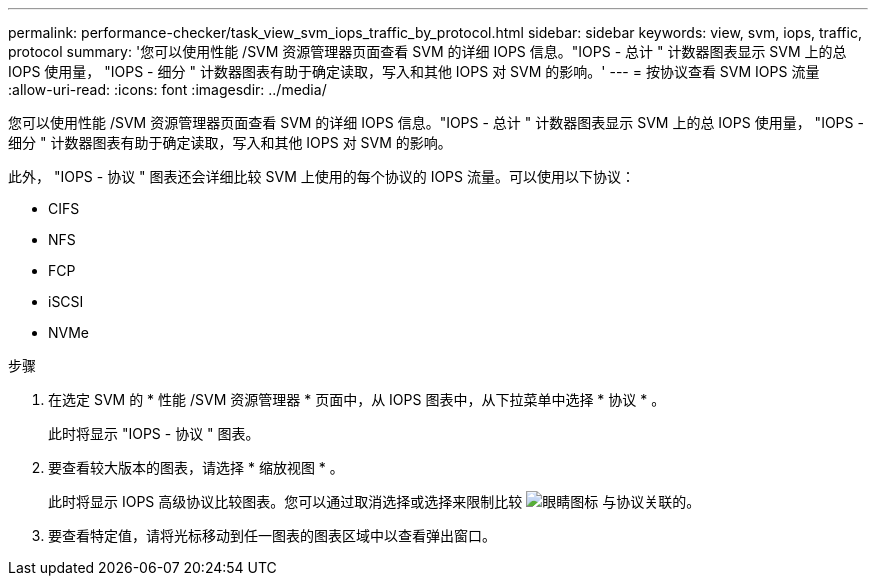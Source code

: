 ---
permalink: performance-checker/task_view_svm_iops_traffic_by_protocol.html 
sidebar: sidebar 
keywords: view, svm, iops, traffic, protocol 
summary: '您可以使用性能 /SVM 资源管理器页面查看 SVM 的详细 IOPS 信息。"IOPS - 总计 " 计数器图表显示 SVM 上的总 IOPS 使用量， "IOPS - 细分 " 计数器图表有助于确定读取，写入和其他 IOPS 对 SVM 的影响。' 
---
= 按协议查看 SVM IOPS 流量
:allow-uri-read: 
:icons: font
:imagesdir: ../media/


[role="lead"]
您可以使用性能 /SVM 资源管理器页面查看 SVM 的详细 IOPS 信息。"IOPS - 总计 " 计数器图表显示 SVM 上的总 IOPS 使用量， "IOPS - 细分 " 计数器图表有助于确定读取，写入和其他 IOPS 对 SVM 的影响。

此外， "IOPS - 协议 " 图表还会详细比较 SVM 上使用的每个协议的 IOPS 流量。可以使用以下协议：

* CIFS
* NFS
* FCP
* iSCSI
* NVMe


.步骤
. 在选定 SVM 的 * 性能 /SVM 资源管理器 * 页面中，从 IOPS 图表中，从下拉菜单中选择 * 协议 * 。
+
此时将显示 "IOPS - 协议 " 图表。

. 要查看较大版本的图表，请选择 * 缩放视图 * 。
+
此时将显示 IOPS 高级协议比较图表。您可以通过取消选择或选择来限制比较 image:../media/eye_icon.gif["眼睛图标"] 与协议关联的。

. 要查看特定值，请将光标移动到任一图表的图表区域中以查看弹出窗口。

